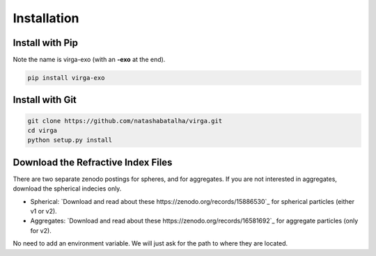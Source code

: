 Installation
============

Install with Pip
----------------

Note the name is virga-exo (with an **-exo** at the end).

.. code-block:: bash 

	pip install virga-exo


Install with Git
----------------

.. code-block:: bash 

	git clone https://github.com/natashabatalha/virga.git
	cd virga
	python setup.py install 

Download the Refractive Index Files
-----------------------------------

There are two separate zenodo postings for spheres, and for aggregates. If you are not interested in aggregates, download the spherical indecies only.

- Spherical: `Download and read about these https://zenodo.org/records/15886530`_ for spherical particles (either v1 or v2). 

- Aggregates: `Download and read about these https://zenodo.org/records/16581692`_ for aggregate particles (only for v2).



No need to add an environment variable. We will just ask for the path to where they are located. 

